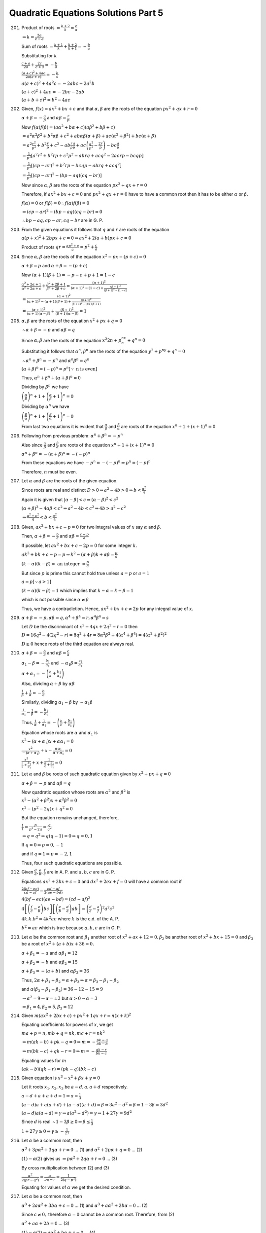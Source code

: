 .. meta::
   :author: Shiv Shankar Dayal
   :title: Quadratic Equations Solutions Part 5
   :description: Quadratic Equations Solutions Part 5
   :keywords: quadratic equations, algebra

Quadratic Equations Solutions Part 5
************************************
201. Product of roots :math:`= \frac{k + 2}{k} = \frac{c}{a}`

     :math:`\Rightarrow k = \frac{2a}{c - a}`

     Sum of roots :math:`= \frac{k + 1}{k} + \frac{k + 2}{k + 1} = -\frac{b}{a}`

     Substituting for :math:`k`

     :math:`\frac{c + a}{2a} + \frac{2c}{c + a} = - \frac{b}{a}`

     :math:`\frac{(a + c)^2 + 4ac}{2a(a + c)} = -\frac{b}{a}`

     :math:`a(a + c)^2 + 4a^2c = -2abc - 2a^2b`

     :math:`(a + c)^2 + 4ac = -2bc - 2ab`

     :math:`(a + b + c)^2 = b^2 - 4ac`
202. Given, :math:`f(x) = ax^2 + bx + c` and that :math:`\alpha,\beta` are the roots of the equation :math:`px^2 + qx +
     r = 0`

     :math:`\alpha + \beta = -\frac{q}{p}` and :math:`\alpha\beta = \frac{r}{p}`

     Now :math:`f(\alpha)f(\beta) = (a\alpha^2 + b\alpha + c)(a\beta^2 + b\beta + c)`

     :math:`= a^2\alpha^2\beta^2 + b^2\alpha\beta + c^2 + ab\alpha\beta(\alpha + \beta) + ac(\alpha^2 + \beta^2) +
     bc(\alpha + \beta)`

     :math:`= a^2\frac{r^2}{p^2} + b^2\frac{r}{p} + c^2 - ab\frac{r}{p}\frac{q}{p} + ac\left(\frac{q^2}{p^2} -
     \frac{2r}{p}\right) - bc\frac{q}{p}`

     :math:`= \frac{1}{p^2}[a^2r^2 + b^2rp + c^2p^2 - abrq + acq^2 - 2acrp - bcqp]`

     :math:`= \frac{1}{p^2}[(cp - ar)^2 + b^2rp - bcqp - abrq + acq^2]`

     :math:`= \frac{1}{p^2}[(cp - ar)^2 - (bp - aq)(cq - br)]`

     Now since :math:`\alpha, \beta` are the roots of the equation :math:`px^2 + qx + r = 0`

     Therefore, if :math:`ax^2 + bx + c = 0` and :math:`px^2 + qx + r = 0` have to have a common root then it has to be
     either :math:`\alpha` or :math:`\beta`.

     :math:`f(\alpha) = 0` or :math:`f(\beta) = 0 \therefore f(\alpha)f(\beta) = 0`

     :math:`\Rightarrow (cp - ar)^2 - (bp - aq)(cq - br) = 0`

     :math:`\therefore bp - aq, cp - ar, cq - br` are in G. P.
203. From the given equations it follows that :math:`q` and :math:`r` are roots of the equation

     :math:`a(p + x)^2 + 2bpx + c = 0 \Rightarrow ax^2 + 2(a + b)px + c = 0`

     Product of roots :math:`qr = \frac{ap^2 + c}{a} = p^2 + \frac{c}{a}`
204. Since :math:`\alpha, \beta` are the roots of the equation :math:`x^2 - px - (p + c) = 0`

     :math:`\alpha + \beta = p` and :math:`\alpha + \beta = -(p + c)`

     Now :math:`(\alpha + 1)(\beta + 1) = -p - c + p + 1 = 1 - c`

     :math:`\frac{\alpha^2 + 2\alpha + 1}{\alpha^2 + 2\alpha + c} + \frac{\beta^2 + 2\beta + 1}{\beta^2 + 2\beta + c} =
     \frac{(\alpha + 1)^2}{(\alpha + 1)^2 - (1 - c) + \frac{(\beta + 1)^2}{(\beta + 1)^2 - (1 - c)}}`

     :math:`= \frac{(\alpha + 1)^2}{(\alpha + 1)^2 - (\alpha + 1)(\beta + 1) + \frac{(\beta + 1)^2}{(\beta + 1)^2 -
     (\alpha 1)(\beta + 1)}}`

     :math:`= \frac{(\alpha + 1)^2}{(\alpha + 1)(\alpha - \beta)} + \frac{(\beta + 1)^2}{(\beta + 1)(\alpha - \beta)} =
     1`
205. :math:`\alpha, \beta` are the roots of the equation :math:`x^2 + px + q = 0`

     :math:`\therefore \alpha + \beta = -p` and :math:`\alpha\beta = q`

     Since :math:`\alpha, \beta` are the roots of the equation :math:`x^2{2n} + p^nx^n + q^n = 0`

     Substituting it follows that :math:`\alpha^n, \beta^n` are the roots of the equation :math:`y^2 + p^ny + q^n = 0`

     :math:`\therefore \alpha^n + \beta^n = -p^n` and :math:`\alpha^n\beta^n = q^n`

     :math:`(\alpha + \beta)^n = (-p)^n = p^n [\because~\text{n is even}]`

     Thus, :math:`\alpha^n + \beta^n + (\alpha + \beta)^n = 0`

     Dividing by :math:`\beta^n` we have

     :math:`\left(\frac{\alpha}{\beta}\right)^n + 1 + \left(\frac{\alpha}{\beta} + 1\right)^n = 0`

     Dividing by :math:`\alpha^n` we have

     :math:`\left(\frac{\beta}{\alpha}\right)^n + 1 + \left(\frac{\beta}{\alpha} + 1\right)^n = 0`

     From last two equations it is evident that :math:`\frac{\alpha}{\beta}` and :math:`\frac{\beta}{\alpha}` are roots
     of the equation :math:`x^n + 1 + (x + 1)^n = 0`
206. Following from previous problem: :math:`\alpha^n + \beta^n = -p^n`

     Also since :math:`\frac{\alpha}{\beta}` and :math:`\frac{\beta}{\alpha}` are roots
     of the equation :math:`x^n + 1 + (x + 1)^n = 0`

     :math:`\alpha^n + \beta^n = -(\alpha + \beta)^n = -(-p)^n`

     From these equations we have :math:`-p^n = -(-p)^n \Rightarrow p^n = (-p)^n`

     Therefore, :math:`n` must be even.
207. Let :math:`\alpha` and :math:`\beta` are the roots of the given equation.

     Since roots are real and distinct :math:`D > 0 \Rightarrow a^2 - 4b > 0 \Rightarrow b < \frac{a^2}{4}`

     Again it is given that :math:`|\alpha - \beta| < c \Rightarrow (\alpha - \beta)^2 < c^2`

     :math:`(\alpha + \beta)^2 - 4\alpha\beta < c^2 \Rightarrow a^2 - 4b < c^2 \Rightarrow 4b > a^2 - c^2`

     :math:`\Rightarrow \frac{a^2 - c^2}{4} < b < \frac{a^2}{4}`
208. Given, :math:`ax^2 + bx + c - p = 0` for two integral values of :math:`x` say :math:`\alpha` and :math:`\beta`.

     Then, :math:`\alpha + \beta = -\frac{b}{a}` and :math:`\alpha\beta = \frac{c - p}{a}`

     If possible, let :math:`ax^2 + bx + c - 2p = 0` for some integer :math:`k`.

     :math:`ak^2 + bk + c - p = p \Rightarrow k^2 - (\alpha + \beta)k + \alpha\beta = \frac{p}{a}`

     :math:`(k - \alpha)(k - \beta) =~\text{an integer}~= \frac{p}{a}`

     But since :math:`p` is prime this cannot hold true unless :math:`a = p` or :math:`a = 1`

     :math:`a = p [\because a > 1]`

     :math:`(k - \alpha)(k - \beta) = 1` which implies that :math:`k - \alpha = k - \beta = 1`

     which is not possible since :math:`\alpha \ne \beta`

     Thus, we have a contradiction. Hence, :math:`ax^2 + bx + c \ne 2p` for any integral value of :math:`x`.
209. :math:`\alpha + \beta = -p, \alpha\beta = q, \alpha^4 + \beta^4 = r, \alpha^4\beta^4 = s`

     Let :math:`D` be the discriminant of :math:`x^2 - 4qx + 2q^2 - r = 0` then

     :math:`D = 16q^2 - 4(2q^2 - r) = 8q^2 + 4r = 8\alpha^2\beta^2 + 4(\alpha^4 + \beta^4) = 4(\alpha^2 + \beta^2)^2`

     :math:`D \ge 0` hence roots of the third equation are always real.
210. :math:`\alpha + \beta = -\frac{b}{a}` and :math:`\alpha\beta = \frac{c}{a}`

     :math:`\alpha_1 - \beta = -\frac{b_1}{a_1}` and :math:`-\alpha_1\beta = \frac{c_1}{a_1}`

     :math:`\alpha + \alpha_1 = -\left(\frac{b}{a} + \frac{b_1}{a_1}\right)`

     Also, dividing :math:`\alpha + \beta` by :math:`\alpha\beta`

     :math:`\frac{1}{\beta} + \frac{1}{\alpha} = -\frac{b}{c}`

     Similarly, dividing :math:`\alpha_1 - \beta` by :math:`-\alpha_1\beta`

     :math:`\frac{1}{\alpha_1} - \frac{1}{\beta} = -\frac{b_1}{c_1}`

     Thus, :math:`\frac{1}{\alpha} + \frac{1}{\alpha_1} = -\left(\frac{b}{c} + \frac{b_1}{c_1}\right)`

     Equation whose roots are :math:`\alpha` and :math:`\alpha_1` is

     :math:`x^2 - (\alpha + \alpha_1)x + \alpha\alpha_1 = 0`

     :math:`\frac{x^2}{-(\alpha + \alpha_1)} + x - \frac{\alpha\alpha_1}{\alpha + \alpha_1} = 0`

     :math:`\frac{x^2}{\frac{b}{a} + \frac{b_1}{a_1}} + x + \frac{1}{\frac{b}{c} + \frac{b_1}{c_1}} = 0`
211. Let :math:`\alpha` and :math:`\beta` be roots of such quadratic equation given by :math:`x^2 + px + q = 0`

     :math:`\alpha + \beta = -p` and :math:`\alpha\beta = q`

     Now quadratic equation whose roots are :math:`\alpha^2` and :math:`\beta^2` is

     :math:`x^2 - (\alpha^2 + \beta^2)x + \alpha^2\beta^2 = 0`

     :math:`x^2 - (p^2 - 2q)x + q^2 = 0`

     But the equation remains unchanged, therefore,

     :math:`\frac{1}{1} = \frac{p}{p^2 - 2q} = \frac{q}{q^2}`

     :math:`\Rightarrow q = q^2 \Rightarrow q(q - 1) = 0 \Rightarrow q = 0, 1`

     If :math:`q = 0 \Rightarrow p = 0, -1`

     and if :math:`q = 1 \Rightarrow p = -2, 1`

     Thus, four such quadratic equations are possible.
212. Given :math:`\frac{d}{a}, \frac{e}{b}, \frac{f}{c}` are in A. P. and :math:`a, b, c` are in G. P.

     Equations :math:`ax^2 + 2bx + c = 0` and :math:`dx^2 + 2ex + f = 0` will have a common root if

     :math:`\frac{2(bf - ec)}{cd - af} = \frac{cd - af}{2(ae - bd)}`

     :math:`4(bf - ec)(ae - bd) = (cd - af)^2`

     :math:`4\left[\left(\frac{f}{c} - \frac{e}{b}\right)bc\right]\left[\left(\frac{e}{b} - \frac{d}{a}\right)ab\right]
     = \left(\frac{d}{a} - \frac{a}{f}\right)^2a^2c^2`

     :math:`4k.k.b^2 = 4k^2ac` where :math:`k` is the c.d. of the A. P.

     :math:`b^2 = ac` which is true because :math:`a, b, c` are in G. P.
213. Let :math:`\alpha` be the common root and :math:`\beta_1` another root of :math:`x^2 + ax + 12 = 0, \beta_2` be
     another root of :math:`x^2 + bx + 15 = 0` and :math:`\beta_3` be a root of :math:`x^2 + (a + b)x + 36 = 0.`

     :math:`\alpha + \beta_1 = -a` and :math:`\alpha\beta_1 = 12`

     :math:`\alpha + \beta_2 = -b` and :math:`\alpha\beta_2 = 15`

     :math:`\alpha + \beta_3 = -(a + b)` and :math:`\alpha\beta_3 = 36`

     Thus, :math:`2\alpha + \beta_1 + \beta_2 = \alpha + \beta_3 \Rightarrow \alpha = \beta_3 - \beta_1 - \beta_2`

     and :math:`\alpha(\beta_3 - \beta_1 - \beta_2) = 36 - 12 - 15 = 9`

     :math:`\Rightarrow \alpha^2 = 9 \Rightarrow \alpha = \pm 3` but :math:`\alpha > 0 \Rightarrow \alpha = 3`

     :math:`\Rightarrow \beta_1 = 4, \beta_2 = 5, \beta_3 = 12`
214. Given :math:`m(ax^2 + 2bx + c) + px^2 + 1qx + r = n(x + k)^2`

     Equating coefficients for powers of :math:`x`, we get

     :math:`ma + p = n, mb + q = nk, mc + r = nk^2`

     :math:`\Rightarrow m(ak - b) + pk - q = 0 \Rightarrow m = -\frac{pk - q}{ak - b}`

     :math:`\Rightarrow m(bk - c) + qk - r = 0 \Rightarrow m = -\frac{qk - r}{bk - c}`

     Equating values for :math:`m`

     :math:`(ak - b)(qk - r) = (pk - q)(bk - c)`
215. Given equation is :math:`x^3 - x^2 + \beta x + \gamma = 0`

     Let it roots :math:`x_1, x_2, x_3` be :math:`a - d, a, a + d` respectively.

     :math:`a - d + a + a + d = 1 \Rightarrow a = \frac{1}{3}`

     :math:`(a - d)a + a(a + d) + (a - d)(a + d) = \beta \Rightarrow 3a^2 - d^2 = \beta \Rightarrow 1 - 3\beta = 3d^2`

     :math:`(a - d)a(a + d) = \gamma \Rightarrow a(a^2 - d^2) = \gamma \Rightarrow 1 + 27\gamma = 9d^2`

     Since :math:`d` is real :math:`\therefore 1 - 3\beta \ge 0 \Rightarrow \beta \le \frac{1}{3}`

     :math:`1 + 27\gamma \ge 0 \Rightarrow \gamma \ge -\frac{1}{27}`
216. Let :math:`\alpha` be a common root, then

     :math:`\alpha^3 + 3p\alpha^2 + 3q\alpha + r = 0` ... (1) and :math:`\alpha^2 + 2p\alpha + q = 0` ... (2)

     :math:`(1) - \alpha (2)` gives us :math:`\Rightarrow p\alpha^2 + 2q\alpha + r = 0` ... (3)

     By cross multiplication between (2) and (3)

     :math:`\frac{\alpha^2}{2(pr - q^2)} = \frac{\alpha}{pq - r} = \frac{1}{2(q - p^2)}`

     Equating for values of :math:`\alpha` we get the desired condition.
217. Let :math:`\alpha` be a common root, then

     :math:`\alpha^3 + 2a\alpha^2 + 3b\alpha + c = 0` ... (1) and :math:`\alpha^3 + a\alpha^2 + 2b\alpha = 0` ... (2)

     Since :math:`c \ne 0,` therefore :math:`\alpha = 0` cannot be a common root. Therefore, from (2)

     :math:`\alpha^2 + a\alpha + 2b = 0` ... (3)

     :math:`(1) - \alpha (2) \Rightarrow a\alpha^2 + b\alpha + c = 0` ... (4)

     Solving (3) and (4) by cross-multiplication yields the desired result.
218. Given equation is :math:`x^3 + ax + b = 0` and :math:`\alpha, \beta, \gamma` be its real roots. Then we have

     :math:`\alpha + \beta + \gamma = 0` ... (1) :math:`\alpha\beta + \beta\gamma + \alpha\gamma = a` ... (2)
     :math:`\alpha\beta\gamma = -b`

     Let :math:`y = (\alpha - \beta)^2,` then :math:`y = (\alpha + \beta)^2 - 4\alpha\beta`

     :math:`y = \gamma^2 + \frac{4b}{\gamma}` :math:`\Rightarrow \gamma^3 - y\gamma + 4b = 0`

     Also, :math:`\gamma` is a root of the original equation.

     :math:`\gamma^3 + a\gamma + b = 0`

     :math:`(a + y)\gamma - 3b = 0 \Rightarrow \gamma = \frac{3b}{a + y}`

     :math:`\Rightarrow \frac{27b^3}{(a + y)^3} + a\left(\frac{3b}{a + y}\right) + b = 0`

     :math:`y^3 + 6ay^2 + 9a^2y + 4a^3 + 27b^2 = 0`

     We will get same equation if we would have chosen :math:`y = (\beta - \alpha)^2` or :math:`y = (\gamma - \alpha)^2`

     Hence, product of roots :math:`-(4a^3 + 27b^2) = (\alpha - \beta)^2(\beta - \gamma)^2(\gamma - \alpha)^2 \ge 0`

     :math:`\therefore 4a^3 + 27b^2 \le 0`
219. :math:`\alpha` is a root of the equation :math:`ax^2 + bx + c = 0`

     :math:`\therefore a\alpha^2 + b\alpha + c = 0`

     Similarly, :math:`-a\beta^2 + b\beta + c = 0`

     Let :math:`f(x) = \frac{a}{2}x^2 + bx + c = 0`

     :math:`f(\alpha) = -\frac{a}{2}\alpha^2`

     :math:`f(\beta) = \frac{3}{2}\beta^2`

     :math:`\therefore f(\alpha)f(\beta) = -\frac{3}{4}a^2\alpha^2\beta^2 < 0 [\because \alpha,\beta \ne 0]`

     :math:`\therefore f(\alpha)` and :math:`f(\beta)` have opposite signs. Therefore, :math:`f(x)` will have exactly
     one root between :math:`\alpha` and :math:`\beta`.
220. Let :math:`f(x) = ax^2 + bx + c = 0`

     Since equation :math:`ax^2 + bx + c = 0` i.e. equation :math:`f(x) = 0` has no real root, therefore, :math:`f(x)`
     will have same sign for real values of :math:`x`.

     :math:`\therefore f(1)f(0) > 0 \Rightarrow (a + b + c)a > 0`
221. Let :math:`f(x) = (x - a)(x - c) + \lambda (x - b)(x - d)`

     Given :math:`a > b > c > d`

     Now :math:`f(b) = (b - a)(b - c) < 0`

     and :math:`f(d) = (d - a)(d - c) > 0`

     Since :math:`f(b)` and :math:`f(d)` have opposite signs, therefore equation :math:`f(x) = 0` will have one real
     root between :math:`b` and :math:`d`.

     Since one root is real and :math:`a, b, c, d, \lambda` are all real the other root will also be real.
222. Let :math:`f(x) = \sum_{i = 1}^3 \frac{a_i}{x - \lambda_i} = \frac{a_1}{x - \lambda_1} + \frac{a_2}{x -
     \lambda_2} + \frac{a_3}{x - \lambda_3}`

     :math:`f(x) = a_1(x - \lambda_2)(x - \lambda_3) + a_2(x - \lambda_1)(x - \lambda_3) + a_3(x - \lambda_1)(x -
     \lambda_2)`

     :math:`f(\lambda_1) = a_1(\lambda_1 - \lambda_2)(\lambda_2 - \lambda_3) > 0`

     :math:`f(\lambda_2) = a_2(\lambda_2 - \lambda_3)(\lambda_2 - \lambda_1) < 0`

     :math:`f(\lambda_3) = a_3(\lambda_3 - \lambda_2)(\lambda_3 - \lambda_1) > 0`

     Since :math:`f(\lambda_1)` and :math:`f(\lambda_2)` have opposite signs there must be a root between
     :math:`\lambda_1` and :math:`\lambda_2` and similarly there must be another root between :math:`\lambda_2` and
     :math:`\lambda_3`.
223. 

